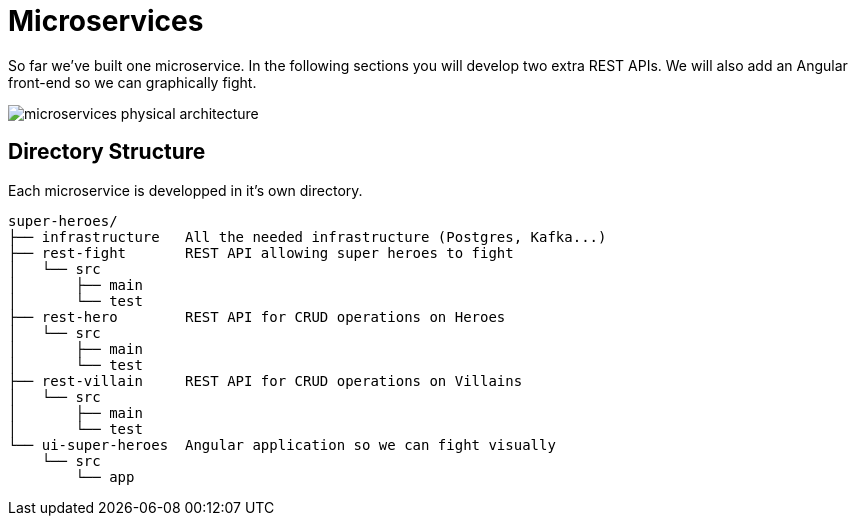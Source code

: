 [[microservices]]
= Microservices

So far we've built one microservice.
In the following sections you will develop two extra REST APIs.
We will also add an Angular front-end so we can graphically fight.

image::microservices-physical-architecture.png[align="center"]

== Directory Structure

Each microservice is developped in it's own directory.

[source,text]
----
super-heroes/
├── infrastructure   All the needed infrastructure (Postgres, Kafka...)
├── rest-fight       REST API allowing super heroes to fight
│   └── src
│       ├── main
│       └── test
├── rest-hero        REST API for CRUD operations on Heroes
│   └── src
│       ├── main
│       └── test
├── rest-villain     REST API for CRUD operations on Villains
│   └── src
│       ├── main
│       └── test
└── ui-super-heroes  Angular application so we can fight visually
    └── src
        └── app
----
